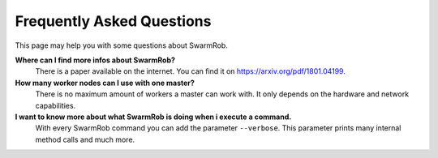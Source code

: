 Frequently Asked Questions
================
This page may help you with some questions about SwarmRob.

**Where can I find more infos about SwarmRob?**
	There is a paper available on the internet. You can find it on https://arxiv.org/pdf/1801.04199.

**How many worker nodes can I use with one master?**
	There is no maximum amount of workers a master can work with. It only depends on the hardware and network capabilities.

**I want to know more about what SwarmRob is doing when i execute a command.**
	With every SwarmRob command you can add the parameter ``--verbose``. This parameter prints many internal method calls and much more.

